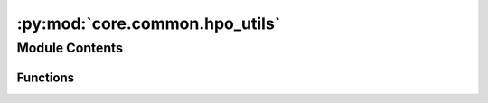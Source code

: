 :py:mod:`core.common.hpo_utils`
===============================

.. py:module:: core.common.hpo_utils

.. autoapi-nested-parse::

   Copyright (c) Meta, Inc. and its affiliates.

   This source code is licensed under the MIT license found in the
   LICENSE file in the root directory of this source tree.



Module Contents
---------------


Functions
~~~~~~~~~

.. autoapisummary::

   core.common.hpo_utils.tune_reporter
   core.common.hpo_utils.label_metric_dict



.. py:function:: tune_reporter(iters, train_metrics, val_metrics, test_metrics=None, metric_to_opt: str = 'val_loss', min_max: str = 'min') -> None

   Wrapper function for tune.report()

   :param iters: dict with training iteration info (e.g. steps, epochs)
   :type iters: dict
   :param train_metrics: train metrics dict
   :type train_metrics: dict
   :param val_metrics: val metrics dict
   :type val_metrics: dict
   :param test_metrics: test metrics dict, default is None
   :type test_metrics: dict, optional
   :param metric_to_opt: str for val metric to optimize, default is val_loss
   :type metric_to_opt: str, optional
   :param min_max: either "min" or "max", determines whether metric_to_opt is to be minimized or maximized, default is min
   :type min_max: str, optional


.. py:function:: label_metric_dict(metric_dict, split)


